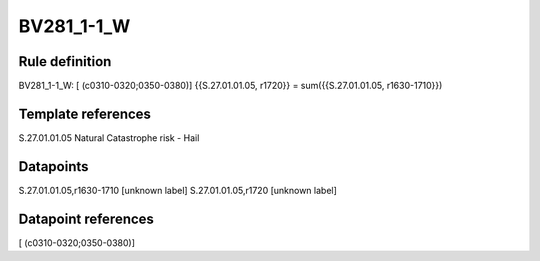 ===========
BV281_1-1_W
===========

Rule definition
---------------

BV281_1-1_W: [ (c0310-0320;0350-0380)] {{S.27.01.01.05, r1720}} = sum({{S.27.01.01.05, r1630-1710}})


Template references
-------------------

S.27.01.01.05 Natural Catastrophe risk - Hail


Datapoints
----------

S.27.01.01.05,r1630-1710 [unknown label]
S.27.01.01.05,r1720 [unknown label]


Datapoint references
--------------------

[ (c0310-0320;0350-0380)]